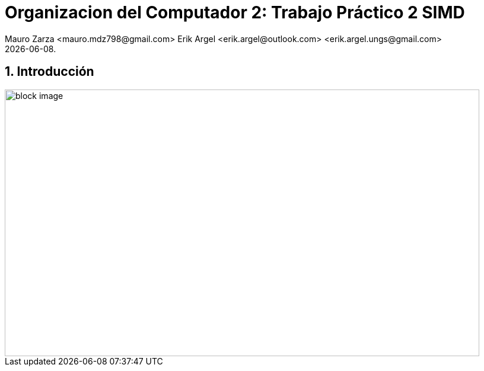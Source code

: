 = Organizacion del Computador 2: Trabajo Práctico 2 SIMD
Mauro Zarza <mauro.mdz798@gmail.com> Erik Argel <erik.argel@outlook.com> <erik.argel.ungs@gmail.com>
{docdate}.
:numbered:
:source-highlighter: highlight.js
:tabsize: 4

== Introducción




[source, c]
---------------
---------------


[source, shell]
---------------
---------------

image::1-comando_make_clean___make.png[block image,800,450]
